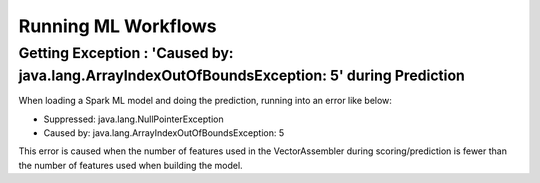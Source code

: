 Running ML Workflows
=================


Getting Exception : 'Caused by: java.lang.ArrayIndexOutOfBoundsException: 5' during Prediction
--------------------------------------------------------------------------

When loading a Spark ML model and doing the prediction, running into an error like below:

* Suppressed: java.lang.NullPointerException
* Caused by: java.lang.ArrayIndexOutOfBoundsException: 5

This error is caused when the number of features used in the VectorAssembler during scoring/prediction is fewer than the number of features used when building the model.

